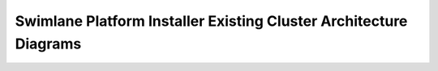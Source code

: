 Swimlane Platform Installer Existing Cluster Architecture Diagrams
==================================================================

|image1|

.. |image1| image:: ../../Resources/Images/existing_cluster_architecture_vertical.png
